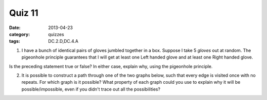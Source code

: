 Quiz 11 
#######

:date: 2013-04-23
:category: quizzes
:tags: DC.2.D,DC.4.A


1. I have a bunch of identical pairs of gloves jumbled together in a box.  Suppose I take 5 *gloves* out at random. The pigeonhole principle guarantees that I will get at least one Left handed glove and at least one Right handed glove.

Is the preceding statement true or false?  In either case, explain why, using the pigeonhole principle. 
  

2. It is possible to construct a path through one of the two graphs below, such that every edge is visited once with no repeats.  For which graph is it possible?  What property of each graph could you use to explain why it will be possible/impossible, even if you didn't trace out all the possibilities?

.. image:: images/euler-path.jpg 
   :height: 400
   :width: 800
   :scale: 50
   :alt: Two graphs, one of which has a path.
 
 
